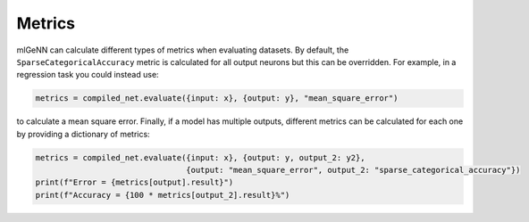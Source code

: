 .. py:currentmodule:: ml_genn

.. _section-metrics:

Metrics
=======
mlGeNN can calculate different types of metrics when evaluating datasets. 
By default, the ``SparseCategoricalAccuracy`` metric is calculated for all output 
neurons but this can be overridden. For example, in a regression task you could 
instead use:

..  code-block:: python

    metrics = compiled_net.evaluate({input: x}, {output: y}, "mean_square_error")

to calculate a mean square error. Finally, if a model has multiple outputs, 
different metrics can be calculated for each one by providing a dictionary of metrics:

..  code-block:: python

    metrics = compiled_net.evaluate({input: x}, {output: y, output_2: y2},
		                    {output: "mean_square_error", output_2: "sparse_categorical_accuracy"})
    print(f"Error = {metrics[output].result}")
    print(f"Accuracy = {100 * metrics[output_2].result}%")
